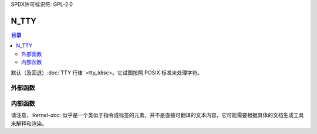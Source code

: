 SPDX许可标识符: GPL-2.0

=====
N_TTY
=====

.. contents:: 目录

默认（及回退）:doc:`TTY 行律 `<tty_ldisc>。它试图按照 POSIX 标准来处理字符。

外部函数
==================

.. kernel-doc:: drivers/tty/n_tty.c
   :export:

内部函数
==================

.. kernel-doc:: drivers/tty/n_tty.c
   :internal: 
请注意，`:kernel-doc:` 似乎是一个类似于指令或标签的元素，并不是直接可翻译的文本内容，它可能需要根据具体的文档生成工具来解释和渲染。
